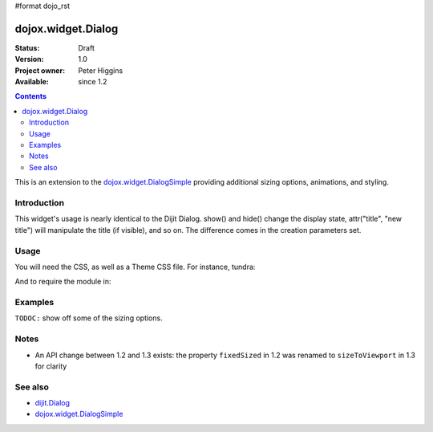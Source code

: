 #format dojo_rst

dojox.widget.Dialog
===================

:Status: Draft
:Version: 1.0
:Project owner: Peter Higgins
:Available: since 1.2

.. contents::
   :depth: 2

This is an extension to the `dojox.widget.DialogSimple <dojox/widget/DialogSimple>`_ providing additional sizing options, animations, and styling. 

============
Introduction
============

This widget's usage is nearly identical to the Dijit Dialog. show() and hide() change the display state, attr("title", "new title") will manipulate the title (if visible), and so on. The difference comes in the creation parameters set.

=====
Usage
=====

You will need the CSS, as well as a Theme CSS file. For instance, tundra:

.. code-block :: html
  :linenos:

    <link rel="stylesheet" href="dojotoolkit/dijit/themes/claro/claro.css" />
    <link rel="stylesheet" href="dojotoolkit/dojox/widget/Dialog/Dialog.css" />

And to require the module in:

.. code-block :: javascript
  :linenos:

  dojo.require("dojox.widget.Dialog");

========
Examples
========

``TODOC:`` show off some of the sizing options.

=====
Notes
=====

* An API change between 1.2 and 1.3 exists: the property ``fixedSized`` in 1.2 was renamed to ``sizeToViewport`` in 1.3 for clarity

========
See also
========

* `dijit.Dialog <dijit/Dialog>`_ 
* `dojox.widget.DialogSimple <dojox/widget/DialogSimple>`_
